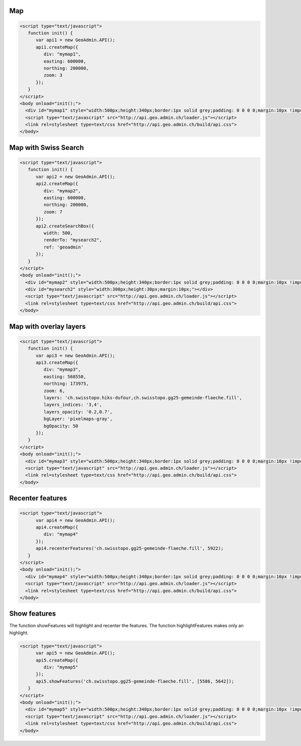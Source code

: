 .. raw:: html

   <script language=javascript type='text/javascript'>

   function hidediv(div, showDiv, hideDiv) {
      document.getElementById(div).style.visibility = 'hidden';
      document.getElementById(div).style.display = 'none';
      document.getElementById(hideDiv).style.visibility = 'hidden';
      document.getElementById(hideDiv).style.display = 'none';
      document.getElementById(showDiv).style.visibility = 'visible';
      document.getElementById(showDiv).style.display = 'block';
   }

   function showdiv(div, showDiv, hideDiv) {
      document.getElementById(div).style.visibility = 'visible';
      document.getElementById(div).style.display = 'block';
      document.getElementById(showDiv).style.visibility = 'hidden';
      document.getElementById(showDiv).style.display = 'none';
      document.getElementById(hideDiv).style.visibility = 'visible';
      document.getElementById(hideDiv).style.display = 'block';
   }
   </script>

Map
---

.. raw:: html

   <body>
      <div id="mymap1" style="width:500px;height:340px;border:1px solid grey;padding: 0 0 0 0;margin:10px !important;"></div>
   </body>

.. raw:: html

    <a id="showRef1" href="javascript:showdiv('codeBlock1','showRef1','hideRef1')" style="display: none; visibility: hidden; margin:10px !important;">Show code</a>
    <a id="hideRef1" href="javascript:hidediv('codeBlock1','showRef1','hideRef1')" style="margin:10px !important;">Hide code</a>
    <div id="codeBlock1" style="margin:10px !important;">

.. code-block:: html

   <script type="text/javascript">
      function init() {
         var api1 = new GeoAdmin.API();
         api1.createMap({
            div: "mymap1",
            easting: 600000,
            northing: 200000,
            zoom: 3
         });
      }
   </script>
   <body onload="init();">
     <div id="mymap1" style="width:500px;height:340px;border:1px solid grey;padding: 0 0 0 0;margin:10px !important;"></div>
     <script type="text/javascript" src="http://api.geo.admin.ch/loader.js"></script>
     <link rel=stylesheet type=text/css href="http://api.geo.admin.ch/build/api.css">
   </body>

.. raw:: html

    </div>

Map with Swiss Search
---------------------

.. raw:: html

  <body>
     <div id="mymap2" style="width:500px;height:340px;border:1px solid grey;padding: 0 0 0 0;margin:10px !important;"></div>
     <div id="mysearch2" style="width:300px;height:30px;margin:10px;"></div>
  </body>

.. raw:: html

    <a id="showRef2" href="javascript:showdiv('codeBlock2','showRef2','hideRef2')" style="display: none; visibility: hidden; margin:10px !important;">Show code</a>
    <a id="hideRef2" href="javascript:hidediv('codeBlock2','showRef2','hideRef2')" style="margin:10px !important;">Hide code</a>
    <div id="codeBlock2" style="margin:10px !important;">

.. code-block:: html

   <script type="text/javascript">
      function init() {
         var api2 = new GeoAdmin.API();
         api2.createMap({
            div: "mymap2",
            easting: 600000,
            northing: 200000,
            zoom: 7
         });
         api2.createSearchBox({
            width: 500,
            renderTo: "mysearch2",
            ref: 'geoadmin'
         });
      }
   </script>
   <body onload="init();">
     <div id="mymap2" style="width:500px;height:340px;border:1px solid grey;padding: 0 0 0 0;margin:10px !important;"></div>
     <div id="mysearch2" style="width:300px;height:30px;margin:10px;"></div>
     <script type="text/javascript" src="http://api.geo.admin.ch/loader.js"></script>
     <link rel=stylesheet type=text/css href="http://api.geo.admin.ch/build/api.css">
   </body>

.. raw:: html

    </div>

Map with overlay layers
-----------------------

.. raw:: html

   <body>
      <div id="mymap3" style="width:500px;height:340px;border:1px solid grey;padding: 0 0 0 0;margin:10px !important;"></div>
   </body>


.. raw:: html

    <a id="showRef3" href="javascript:showdiv('codeBlock3','showRef3','hideRef3')" style="display: none; visibility: hidden; margin:10px !important;">Show code</a>
    <a id="hideRef3" href="javascript:hidediv('codeBlock3','showRef3','hideRef3')" style="margin:10px !important;">Hide code</a>
    <div id="codeBlock3" style="margin:10px !important;">

.. code-block:: html

   <script type="text/javascript">
      function init() {
         var api3 = new GeoAdmin.API();
         api3.createMap({
            div: "mymap3",
            easting: 568550,
            northing: 173975,
            zoom: 6,
            layers: 'ch.swisstopo.hiks-dufour,ch.swisstopo.gg25-gemeinde-flaeche.fill',
            layers_indices: '3,4',
            layers_opacity: '0.2,0.7',
            bgLayer: 'pixelmaps-gray',
            bgOpacity: 50
         });
      }
   </script>
   <body onload="init();">
     <div id="mymap3" style="width:500px;height:340px;border:1px solid grey;padding: 0 0 0 0;margin:10px !important;"></div>
     <script type="text/javascript" src="http://api.geo.admin.ch/loader.js"></script>
     <link rel=stylesheet type=text/css href="http://api.geo.admin.ch/build/api.css">
   </body>

.. raw:: html

    </div>


Recenter features
-----------------

.. raw:: html

   <body>
      <div id="mymap4" style="width:500px;height:340px;border:1px solid grey;padding: 0 0 0 0;margin:10px !important;"></div>
   </body>

.. raw:: html

    <a id="showRef4" href="javascript:showdiv('codeBlock4','showRef4','hideRef4')" style="display: none; visibility: hidden; margin:10px !important;">Show code</a>
    <a id="hideRef4" href="javascript:hidediv('codeBlock4','showRef4','hideRef4')" style="margin:10px !important;">Hide code</a>
    <div id="codeBlock4" style="margin:10px !important;">

.. code-block:: html

   <script type="text/javascript">
         var api4 = new GeoAdmin.API();
         api4.createMap({
            div: "mymap4"
         });
         api4.recenterFeatures('ch.swisstopo.gg25-gemeinde-flaeche.fill', 5922);
      }
   </script>
   <body onload="init();">
     <div id="mymap4" style="width:500px;height:340px;border:1px solid grey;padding: 0 0 0 0;margin:10px !important;"></div>
     <script type="text/javascript" src="http://api.geo.admin.ch/loader.js"></script>
     <link rel=stylesheet type=text/css href="http://api.geo.admin.ch/build/api.css">
   </body>

.. raw:: html

    </div>

Show features
-------------

The function showFeatures will highlight and recenter the features. The function highlightFeatures makes only an highlight.

.. raw:: html

   <body>
      <div id="mymap5" style="width:500px;height:340px;border:1px solid grey;padding: 0 0 0 0;margin:10px !important;"></div>
   </body>

.. raw:: html

    <a id="showRef5" href="javascript:showdiv('codeBlock5','showRef5','hideRef5')" style="display: none; visibility: hidden; margin:10px !important;">Show code</a>
    <a id="hideRef5" href="javascript:hidediv('codeBlock5','showRef5','hideRef5')" style="margin:10px !important;">Hide code</a>
    <div id="codeBlock5" style="margin:10px !important;">

.. code-block:: html

   <script type="text/javascript">
         var api5 = new GeoAdmin.API();
         api5.createMap({
            div: "mymap5"
         });
         api5.showFeatures('ch.swisstopo.gg25-gemeinde-flaeche.fill', [5586, 5642]);
      }
   </script>
   <body onload="init();">
     <div id="mymap5" style="width:500px;height:340px;border:1px solid grey;padding: 0 0 0 0;margin:10px !important;"></div>
     <script type="text/javascript" src="http://api.geo.admin.ch/loader.js"></script>
     <link rel=stylesheet type=text/css href="http://api.geo.admin.ch/build/api.css">
   </body>

.. raw:: html

    </div>

.. raw:: html

   <script type="text/javascript">
      function init() {

         var api1 = new GeoAdmin.API();
         api1.createMap({
            div: "mymap1",
            easting: 600000,
            northing: 200000,
            zoom: 3
         });

         var api2 = new GeoAdmin.API();
         api2.createMap({
            div: "mymap2",
            easting: 600000,
            northing: 200000,
            zoom: 7
         });
         api2.createSearchBox({
            width: 500,
            renderTo: "mysearch2",
            ref: 'geoadmin'
         });

         var api3 = new GeoAdmin.API();
         api3.createMap({
            div: "mymap3",
            easting: 568550,
            northing: 173975,
            zoom: 6,
            layers: 'ch.swisstopo.hiks-dufour,ch.swisstopo.gg25-gemeinde-flaeche.fill',
            layers_indices: '3,4',
            layers_opacity: '0.2,0.7',
            bgLayer: 'pixelmaps-gray',
            bgOpacity: 50
         });

         var api4 = new GeoAdmin.API();
         api4.createMap({
            div: "mymap4"
         });
         api4.recenterFeatures('ch.swisstopo.gg25-gemeinde-flaeche.fill', 5922);

         var api5 = new GeoAdmin.API();
         api5.createMap({
            div: "mymap5"
         });
         api5.showFeatures('ch.swisstopo.gg25-gemeinde-flaeche.fill', [5586, 5642]);
         
         }
   </script>

   <body onload="init();">
     <script type="text/javascript" src="../../../loader.js"></script>
     <link rel=stylesheet type=text/css href="../../../build/api.css">
   </body>
